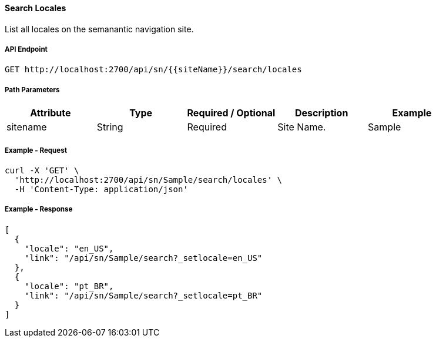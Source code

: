 ==== Search Locales

List all locales on the semanantic navigation site.

===== API Endpoint
....
GET http://localhost:2700/api/sn/{{siteName}}/search/locales
....

===== Path Parameters
[%header,cols=5*] 
|===
| Attribute | Type | Required / Optional | Description | Example
| sitename | String| Required | Site Name. | Sample
|===

===== Example - Request
```bash
curl -X 'GET' \
  'http://localhost:2700/api/sn/Sample/search/locales' \
  -H 'Content-Type: application/json'
```

===== Example - Response
```json
[
  {
    "locale": "en_US",
    "link": "/api/sn/Sample/search?_setlocale=en_US"
  },
  {
    "locale": "pt_BR",
    "link": "/api/sn/Sample/search?_setlocale=pt_BR"
  }
]
```
